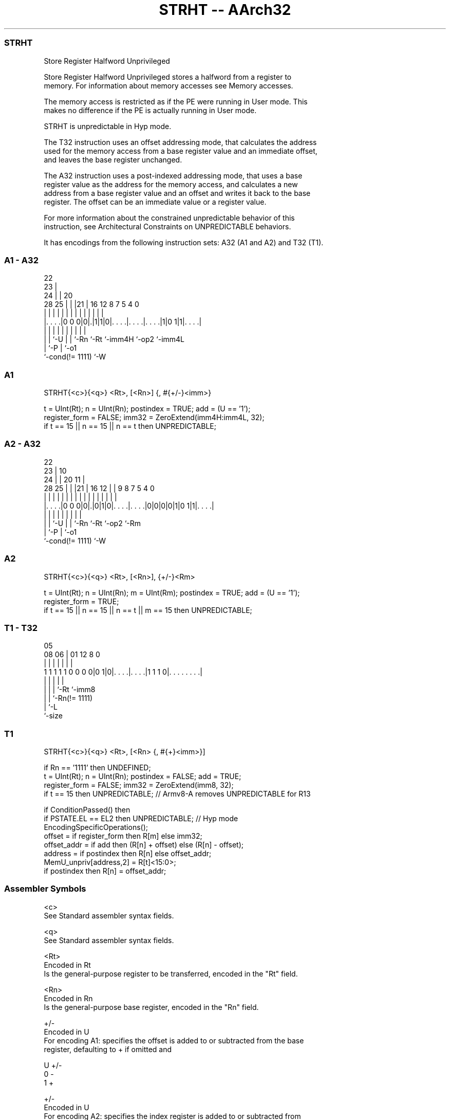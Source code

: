 .nh
.TH "STRHT -- AArch32" "7" " "  "instruction" "general"
.SS STRHT
 Store Register Halfword Unprivileged

 Store Register Halfword Unprivileged stores a halfword from a register to
 memory. For information about memory accesses see Memory accesses.

 The memory access is restricted as if the PE were running in User mode. This
 makes no difference if the PE is actually running in User mode.

 STRHT is unpredictable in Hyp mode.

 The T32 instruction uses an offset addressing mode, that calculates the address
 used for the memory access from a base register value and an immediate offset,
 and leaves the base register unchanged.

 The A32 instruction uses a post-indexed addressing mode, that uses a base
 register value as the address for the memory access, and calculates a new
 address from a base register value and an offset and writes it back to the base
 register. The offset can be an immediate value or a register value.

 For more information about the constrained unpredictable behavior of this
 instruction, see Architectural Constraints on UNPREDICTABLE behaviors.


It has encodings from the following instruction sets:  A32 (A1 and A2) and  T32 (T1).

.SS A1 - A32
 
                     22                                            
                   23 |                                            
                 24 | |  20                                        
         28    25 | | |21 |      16      12       8 7   5 4       0
          |     | | | | | |       |       |       | |   | |       |
  |. . . .|0 0 0|0|.|1|1|0|. . . .|. . . .|. . . .|1|0 1|1|. . . .|
  |             | |   | | |       |       |         |     |
  |             | `-U | | `-Rn    `-Rt    `-imm4H   `-op2 `-imm4L
  |             `-P   | `-o1
  `-cond(!= 1111)     `-W
  
  
 
.SS A1
 
 STRHT{<c>}{<q>} <Rt>, [<Rn>] {, #{+/-}<imm>}
 
 t = UInt(Rt);  n = UInt(Rn);  postindex = TRUE;  add = (U == '1');
 register_form = FALSE;  imm32 = ZeroExtend(imm4H:imm4L, 32);
 if t == 15 || n == 15 || n == t then UNPREDICTABLE;
.SS A2 - A32
 
                     22                                            
                   23 |                      10                    
                 24 | |  20                11 |                    
         28    25 | | |21 |      16      12 | | 9 8 7   5 4       0
          |     | | | | | |       |       | | | | | |   | |       |
  |. . . .|0 0 0|0|.|0|1|0|. . . .|. . . .|0|0|0|0|1|0 1|1|. . . .|
  |             | |   | | |       |                 |     |
  |             | `-U | | `-Rn    `-Rt              `-op2 `-Rm
  |             `-P   | `-o1
  `-cond(!= 1111)     `-W
  
  
 
.SS A2
 
 STRHT{<c>}{<q>} <Rt>, [<Rn>], {+/-}<Rm>
 
 t = UInt(Rt);  n = UInt(Rn);  m = UInt(Rm);  postindex = TRUE;  add = (U == '1');
 register_form = TRUE;
 if t == 15 || n == 15 || n == t || m == 15 then UNPREDICTABLE;
.SS T1 - T32
 
                                                                   
                                                                   
                         05                                        
                   08  06 |      01      12       8               0
                    |   | |       |       |       |               |
   1 1 1 1 1 0 0 0 0|0 1|0|. . . .|. . . .|1 1 1 0|. . . . . . . .|
                    |   | |       |               |
                    |   | |       `-Rt            `-imm8
                    |   | `-Rn(!= 1111)
                    |   `-L
                    `-size
  
  
 
.SS T1
 
 STRHT{<c>}{<q>} <Rt>, [<Rn> {, #{+}<imm>}]
 
 if Rn == '1111' then UNDEFINED;
 t = UInt(Rt);  n = UInt(Rn);  postindex = FALSE;  add = TRUE;
 register_form = FALSE;  imm32 = ZeroExtend(imm8, 32);
 if t == 15 then UNPREDICTABLE; // Armv8-A removes UNPREDICTABLE for R13
 
 if ConditionPassed() then
     if PSTATE.EL == EL2 then UNPREDICTABLE;               // Hyp mode
     EncodingSpecificOperations();
     offset = if register_form then R[m] else imm32;
     offset_addr = if add then (R[n] + offset) else (R[n] - offset);
     address = if postindex then R[n] else offset_addr;
     MemU_unpriv[address,2] = R[t]<15:0>;
     if postindex then R[n] = offset_addr;
 

.SS Assembler Symbols

 <c>
  See Standard assembler syntax fields.

 <q>
  See Standard assembler syntax fields.

 <Rt>
  Encoded in Rt
  Is the general-purpose register to be transferred, encoded in the "Rt" field.

 <Rn>
  Encoded in Rn
  Is the general-purpose base register, encoded in the "Rn" field.

 +/-
  Encoded in U
  For encoding A1: specifies the offset is added to or subtracted from the base
  register, defaulting to + if omitted and

  U +/- 
  0 -   
  1 +   

 +/-
  Encoded in U
  For encoding A2: specifies the index register is added to or subtracted from
  the base register, defaulting to + if omitted and

  U +/- 
  0 -   
  1 +   

 <Rm>
  Encoded in Rm
  Is the general-purpose index register, encoded in the "Rm" field.

 +
  Specifies the offset is added to the base register.

 <imm>
  Encoded in imm4H:imm4L
  For encoding A1: is the 8-bit unsigned immediate byte offset, in the range 0
  to 255, defaulting to 0 if omitted, and encoded in the "imm4H:imm4L" field.

 <imm>
  Encoded in imm8
  For encoding T1: is an optional 8-bit unsigned immediate byte offset, in the
  range 0 to 255, defaulting to 0 and encoded in the "imm8" field.



.SS Operation

 if ConditionPassed() then
     if PSTATE.EL == EL2 then UNPREDICTABLE;               // Hyp mode
     EncodingSpecificOperations();
     offset = if register_form then R[m] else imm32;
     offset_addr = if add then (R[n] + offset) else (R[n] - offset);
     address = if postindex then R[n] else offset_addr;
     MemU_unpriv[address,2] = R[t]<15:0>;
     if postindex then R[n] = offset_addr;


.SS Operational Notes

 
 If CPSR.DIT is 1, the timing of this instruction is insensitive to the value of the data being loaded or stored.
